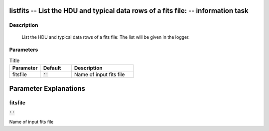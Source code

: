 listfits -- List the HDU and typical data rows of a fits file: -- information task
=======================================

Description
---------------------------------------

        List the HDU and typical data rows of a fits file:
        The list will be given in the logger.
    


Parameters
---------------------------------------

.. list-table:: Title
   :widths: 25 25 50 
   :header-rows: 1
   
   * - Parameter
     - Default
     - Description
   * - fitsfile
     - :code:`''`
     - Name of input fits file


Parameter Explanations
=======================================



fitsfile
---------------------------------------

:code:`''`

Name of input fits file




